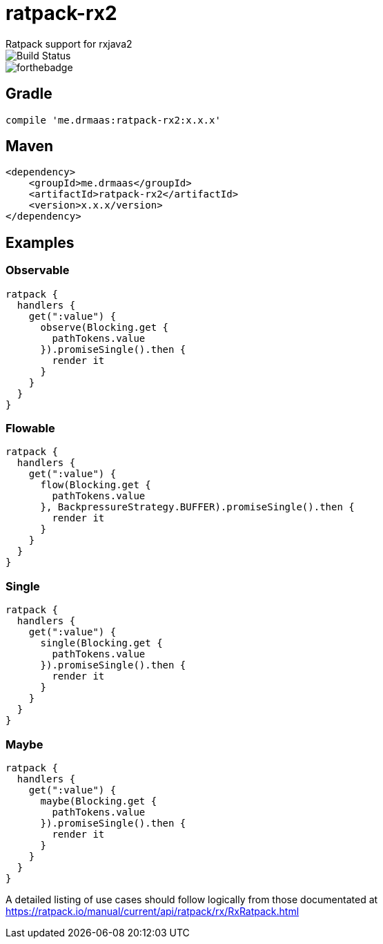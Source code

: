 = ratpack-rx2
Ratpack support for rxjava2

image::https://travis-ci.org/drmaas/ratpack-rx2.svg?branch=master["Build Status", https://travis-ci.org/drmaas/ratpack-rx2]

image::https://forthebadge.com/images/badges/uses-badges.svg["forthebadge", https://forthebadge.com]

== Gradle
```
compile 'me.drmaas:ratpack-rx2:x.x.x'
```

== Maven
```
<dependency>
    <groupId>me.drmaas</groupId>
    <artifactId>ratpack-rx2</artifactId>
    <version>x.x.x/version>
</dependency>
```

== Examples

=== Observable
```
ratpack {
  handlers {
    get(":value") {
      observe(Blocking.get {
        pathTokens.value
      }).promiseSingle().then {
        render it
      }
    }
  }
}
```

=== Flowable
```
ratpack {
  handlers {
    get(":value") {
      flow(Blocking.get {
        pathTokens.value
      }, BackpressureStrategy.BUFFER).promiseSingle().then {
        render it
      }
    }
  }
}
```

=== Single
```
ratpack {
  handlers {
    get(":value") {
      single(Blocking.get {
        pathTokens.value
      }).promiseSingle().then {
        render it
      }
    }
  }
}
```

=== Maybe
```
ratpack {
  handlers {
    get(":value") {
      maybe(Blocking.get {
        pathTokens.value
      }).promiseSingle().then {
        render it
      }
    }
  }
}
```

A detailed listing of use cases should follow logically from those documentated at https://ratpack.io/manual/current/api/ratpack/rx/RxRatpack.html

